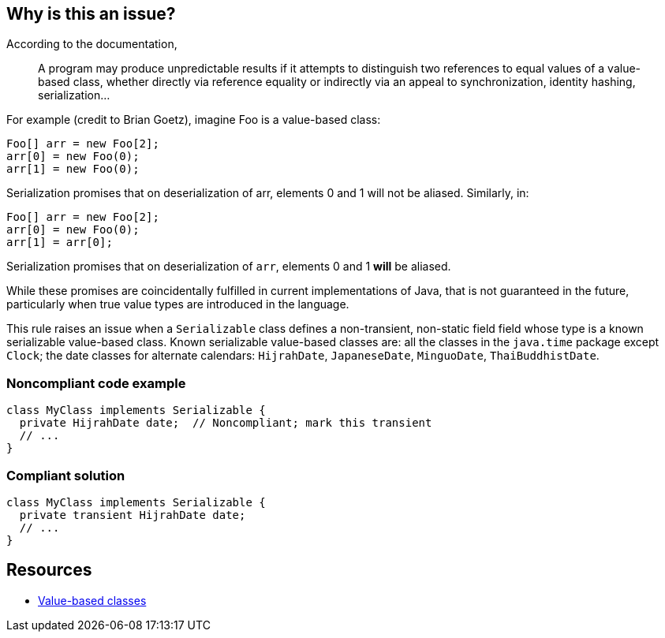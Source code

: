 == Why is this an issue?

According to the documentation,

____
A program may produce unpredictable results if it attempts to distinguish two references to equal values of a value-based class, whether directly via reference equality or indirectly via an appeal to synchronization, identity hashing, serialization...
____


For example (credit to Brian Goetz), imagine Foo is a value-based class:

----
Foo[] arr = new Foo[2];
arr[0] = new Foo(0);
arr[1] = new Foo(0);
----
Serialization promises that on deserialization of arr, elements 0 and 1 will not be aliased.  Similarly, in:

----
Foo[] arr = new Foo[2];
arr[0] = new Foo(0);
arr[1] = arr[0];
----
Serialization promises that on deserialization of ``++arr++``, elements 0 and 1 *will* be aliased.


While these promises are coincidentally fulfilled in current implementations of Java, that is not guaranteed in the future, particularly when true value types are introduced in the language.


This rule raises an issue when a ``++Serializable++`` class defines a non-transient, non-static field field whose type is a known serializable value-based class. Known serializable value-based classes are: all the classes in the ``++java.time++`` package except ``++Clock++``; the date classes for alternate calendars: ``++HijrahDate++``, ``++JapaneseDate++``, ``++MinguoDate++``, ``++ThaiBuddhistDate++``.


=== Noncompliant code example

[source,java]
----
class MyClass implements Serializable {
  private HijrahDate date;  // Noncompliant; mark this transient
  // ...
}
----


=== Compliant solution

[source,java]
----
class MyClass implements Serializable {
  private transient HijrahDate date;
  // ...
}
----


== Resources

* https://docs.oracle.com/javase/8/docs/api/java/lang/doc-files/ValueBased.html[Value-based classes]


ifdef::env-github,rspecator-view[]

'''
== Implementation Specification
(visible only on this page)

=== Message

Make this value-based field transient so it is not included in the serialization of this class.


'''
== Comments And Links
(visible only on this page)

=== on 14 Jul 2016, 15:06:54 Yves Dubois-Pèlerin wrote:
As discussed with Ann and confirmed by Michael, we remove the [de]serialization case from this RSPEC. If the user dives into the details [de]serializing, using ObjectOutput#writeObject or ObjectInput#readObject, we assume the user knows what they are doing.

=== on 18 Jul 2016, 09:45:59 Michael Gumowski wrote:
The optional classes ``++Optional++``, ``++OptionalDouble++``, ``++OptionalLong++``, ``++OptionalInt++`` are already handled by RSPEC-1948

=== on 18 Jul 2016, 14:23:51 Yves Dubois-Pèlerin wrote:
Hello Michael, please validate this implementation.

I apologize for not making a separate commit for the factorization of method hasSpecialHandlingSerializationMethods (and dependent method methodThrows) into class SerializableContract.

endif::env-github,rspecator-view[]
